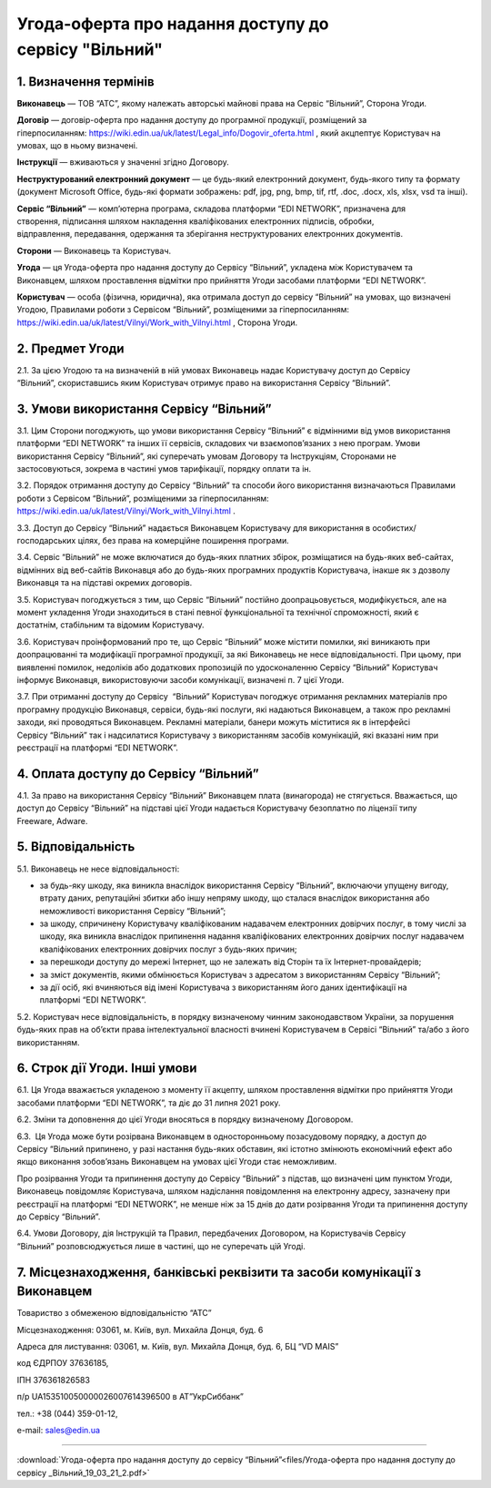 Угода-оферта про надання доступу до сервісу "Вільний"
##########################################################################

1. Визначення термінів
========================================

**Виконавець** — ТОВ “АТС”, якому належать авторські майнові права на Сервіс “Вільний”, Сторона Угоди.

**Договір** — договір-оферта про надання доступу до програмної продукції, розміщений за гіперпосиланням: https://wiki.edin.ua/uk/latest/Legal_info/Dogovir_oferta.html , який акцпептує Користувач на умовах, що в ньому визначені.

**Інструкції** — вживаються у значенні згідно Договору.

**Неструктурований електронний документ** — це будь-який електронний документ, будь-якого типу та формату (документ Microsoft Office, будь-які формати зображень: pdf, jpg, png, bmp, tif, rtf, .doc, .docx, xls, xlsx, vsd та інші).

**Сервіс “Вільний”** — комп’ютерна програма, складова платформи “EDI NETWORK”, призначена для створення, підписання шляхом накладення кваліфікованих електронних підписів, обробки, відправлення, передавання, одержання та зберігання неструктурованих електронних документів.

**Сторони** — Виконавець та Користувач.

**Угода** — ця Угода-оферта про надання доступу до Сервісу “Вільний”, укладена між Користувачем та Виконавцем, шляхом проставлення відмітки про прийняття Угоди засобами платформи “EDI NETWORK”.

**Користувач** — особа (фізична, юридична), яка отримала доступ до сервісу “Вільний” на умовах, що визначені Угодою, Правилами роботи з Сервісом “Вільний”, розміщеними за гіперпосиланням: https://wiki.edin.ua/uk/latest/Vilnyi/Work_with_Vilnyi.html , Сторона Угоди.


2. Предмет Угоди
========================================

2.1. За цією Угодою та на визначеній в ній умовах Виконавець надає Користувачу доступ до Сервісу “Вільний”, скориставшись яким Користувач отримує право на використання Сервісу “Вільний”.

3. Умови використання Сервісу “Вільний”
========================================

3.1. Цим Сторони погоджують, що умови використання Сервісу “Вільний” є відмінними від умов використання платформи “EDI NETWORK” та інших її сервісів, складових чи взаємопов’язаних з нею програм. Умови використання Сервісу “Вільний”, які суперечать умовам Договору та Інструкціям, Сторонами не застосовуються, зокрема в частині умов тарифікації, порядку оплати та ін.

3.2. Порядок отримання доступу до Сервісу “Вільний” та способи його використання визначаються Правилами роботи з Сервісом “Вільний”, розміщеними за гіперпосиланням: https://wiki.edin.ua/uk/latest/Vilnyi/Work_with_Vilnyi.html .

3.3. Доступ до Сервісу “Вільний” надається Виконавцем Користувачу для використання в особистих/господарських цілях, без права на комерційне поширення програми.

3.4. Сервіс “Вільний” не може включатися до будь-яких платних збірок, розміщатися на будь-яких веб-сайтах, відмінних від веб-сайтів Виконавця або до будь-яких програмних продуктів Користувача, інакше як з дозволу Виконавця та на підставі окремих договорів.

3.5. Користувач погоджується з тим, що Сервіс “Вільний” постійно доопрацьовується, модифікується, але на момент укладення Угоди знаходиться в стані певної функціональної та технічної спроможності, який є достатнім, стабільним та відомим Користувачу.

3.6. Користувач проінформований про те, що Сервіс “Вільний” може містити помилки, які виникають при доопрацюванні та модифікації програмної продукції, за які Виконавець не несе відповідальності. При цьому, при виявленні помилок, недоліків або додаткових пропозицій по удосконаленню Сервісу “Вільний” Користувач інформує Виконавця, використовуючи засоби комунікації, визначені п. 7 цієї Угоди.

3.7. При отриманні доступу до Сервісу  “Вільний” Користувач погоджує отримання рекламних матеріалів про програмну продукцію Виконавця, сервіси, будь-які послуги, які надаються Виконавцем, а також про рекламні заходи, які проводяться Виконавцем. Рекламні матеріали, банери можуть міститися як в інтерфейсі Сервісу “Вільний” так і надсилатися Користувачу з використанням засобів комунікацій, які вказані ним при реєстрації на платформі “EDI NETWORK”.

4. Оплата доступу до Сервісу “Вільний”
========================================

4.1. За право на використання Сервісу “Вільний” Виконавцем плата (винагорода) не стягується. Вважається, що доступ до Сервісу “Вільний” на підставі цієї Угоди надається Користувачу безоплатно по ліцензії типу Freeware, Adware.

5. Відповідальність
========================================

5.1. Виконавець не несе відповідальності:

- за будь-яку шкоду, яка виникла внаслідок використання Сервісу “Вільний”, включаючи упущену вигоду, втрату даних, репутаційні збитки або іншу непряму шкоду, що сталася внаслідок використання або неможливості використання Сервісу “Вільний”;
- за шкоду, спричинену Користувачу кваліфікованим надавачем електронних довірчих послуг, в тому числі за шкоду, яка виникла внаслідок припинення надання кваліфікованих електронних довірчих послуг надавачем кваліфікованих електронних довірчих послуг з будь-яких причин;
- за перешкоди доступу до мережі Інтернет, що не залежать від Сторін та їх Інтернет-провайдерів;
- за зміст документів, якими обмінюється Користувач з адресатом з використанням Сервісу “Вільний”;
- за дії осіб, які вчиняються від імені Користувача з використанням його даних ідентифікації на платформі “EDI NETWORK”.

5.2. Користувач несе відповідальність, в порядку визначеному чинним законодавством України, за порушення будь-яких прав на об’єкти права інтелектуальної власності вчинені Користувачем в Сервісі “Вільний” та/або з його використанням.

6. Строк дії Угоди. Інші умови
========================================

6.1. Ця Угода вважається укладеною з моменту її акцепту, шляхом проставлення відмітки про прийняття Угоди засобами платформи “EDI NETWORK”, та діє до 31 липня 2021 року.

6.2. Зміни та доповнення до цієї Угоди вносяться в порядку визначеному Договором.

6.3.  Ця Угода може бути розірвана Виконавцем в односторонньому позасудовому порядку, а доступ до Сервісу “Вільний припинено, у разі настання будь­-яких обставин, які істотно змінюють економічний ефект або якщо виконання зобов’язань Виконавцем на умовах цієї Угоди стає неможливим.

Про розірвання Угоди та припинення доступу до Сервісу “Вільний” з підстав, що визначені цим пунктом Угоди, Виконавець повідомляє Користувача, шляхом надіслання повідомлення на електронну адресу, зазначену при реєстрації на платформі “EDI NETWORK”, не менше ніж за 15 днів до дати розірвання Угоди та припинення доступу до Сервісу “Вільний”. 

6.4. Умови Договору, дія Інструкцій та Правил, передбачених Договором, на Користувачів Сервісу “Вільний” розповсюджується лише в частині, що не суперечать цій Угоді.

7. Місцезнаходження, банківські реквізити та засоби комунікації з Виконавцем
================================================================================

Товариство з обмеженою відповідальністю “АТС”

Місцезнаходження: 03061, м. Київ, вул. Михайла Донця, буд. 6 

Адреса для листування: 03061, м. Київ, вул. Михайла Донця, буд. 6, БЦ “VD MAIS” 

код ЄДРПОУ 37636185,

ІПН 376361826583

п/р UA153510050000026007614396500 в АТ”УкрСиббанк”

тел.: +38 (044) 359-01-12,

е-mail: sales@edin.ua

-----------------------------------------------------------

:download:`Угода-оферта про надання доступу до сервісу “Вільний”<files/Угода-оферта про надання доступу до сервісу _Вільний_19_03_21_2.pdf>`
